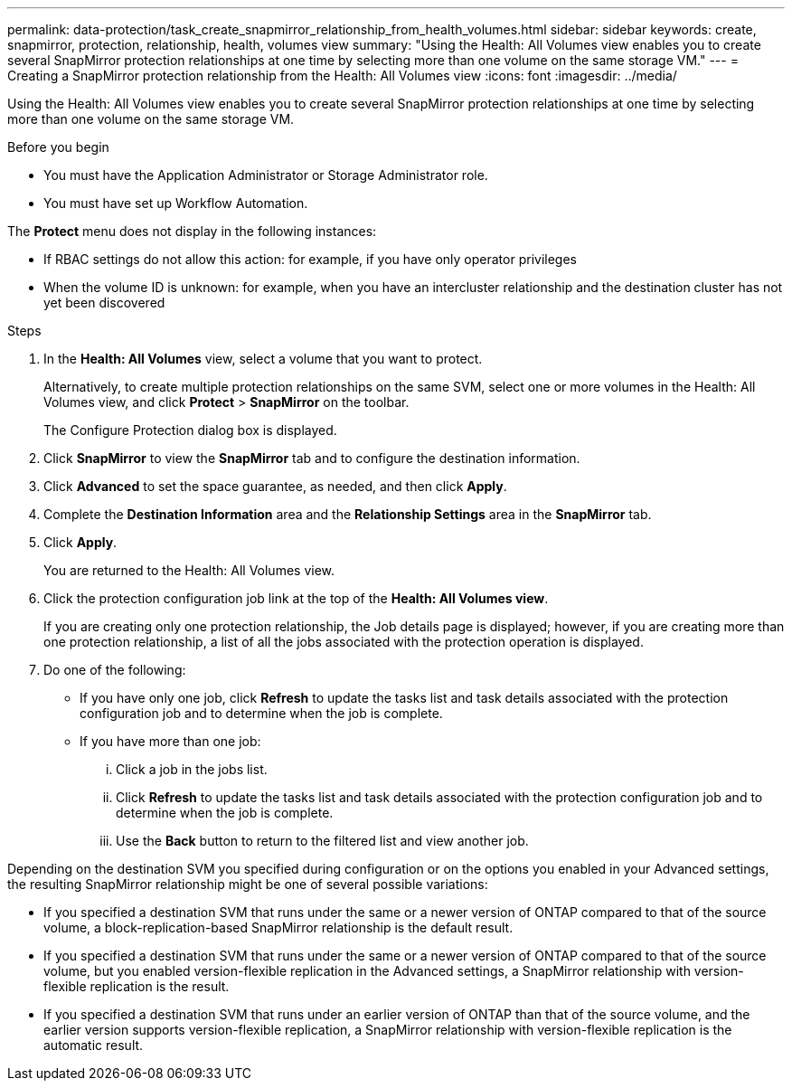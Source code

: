 ---
permalink: data-protection/task_create_snapmirror_relationship_from_health_volumes.html
sidebar: sidebar
keywords: create, snapmirror, protection, relationship, health, volumes view
summary: "Using the Health: All Volumes view enables you to create several SnapMirror protection relationships at one time by selecting more than one volume on the same storage VM."
---
= Creating a SnapMirror protection relationship from the Health: All Volumes view
:icons: font
:imagesdir: ../media/

[.lead]
Using the Health: All Volumes view enables you to create several SnapMirror protection relationships at one time by selecting more than one volume on the same storage VM.

.Before you begin

* You must have the Application Administrator or Storage Administrator role.
* You must have set up Workflow Automation.

The *Protect* menu does not display in the following instances:

* If RBAC settings do not allow this action: for example, if you have only operator privileges
* When the volume ID is unknown: for example, when you have an intercluster relationship and the destination cluster has not yet been discovered

.Steps

. In the *Health: All Volumes* view, select a volume that you want to protect.
+
Alternatively, to create multiple protection relationships on the same SVM, select one or more volumes in the Health: All Volumes view, and click *Protect* > *SnapMirror* on the toolbar.
+
The Configure Protection dialog box is displayed.

. Click *SnapMirror* to view the *SnapMirror* tab and to configure the destination information.
. Click *Advanced* to set the space guarantee, as needed, and then click *Apply*.
. Complete the *Destination Information* area and the *Relationship Settings* area in the *SnapMirror* tab.
. Click *Apply*.
+
You are returned to the Health: All Volumes view.

. Click the protection configuration job link at the top of the *Health: All Volumes view*.
+
If you are creating only one protection relationship, the Job details page is displayed; however, if you are creating more than one protection relationship, a list of all the jobs associated with the protection operation is displayed.

. Do one of the following:
 ** If you have only one job, click *Refresh* to update the tasks list and task details associated with the protection configuration job and to determine when the job is complete.
 ** If you have more than one job:
  ... Click a job in the jobs list.
  ... Click *Refresh* to update the tasks list and task details associated with the protection configuration job and to determine when the job is complete.
  ... Use the *Back* button to return to the filtered list and view another job.

Depending on the destination SVM you specified during configuration or on the options you enabled in your Advanced settings, the resulting SnapMirror relationship might be one of several possible variations:

* If you specified a destination SVM that runs under the same or a newer version of ONTAP compared to that of the source volume, a block-replication-based SnapMirror relationship is the default result.
* If you specified a destination SVM that runs under the same or a newer version of ONTAP compared to that of the source volume, but you enabled version-flexible replication in the Advanced settings, a SnapMirror relationship with version-flexible replication is the result.
* If you specified a destination SVM that runs under an earlier version of ONTAP than that of the source volume, and the earlier version supports version-flexible replication, a SnapMirror relationship with version-flexible replication is the automatic result.

